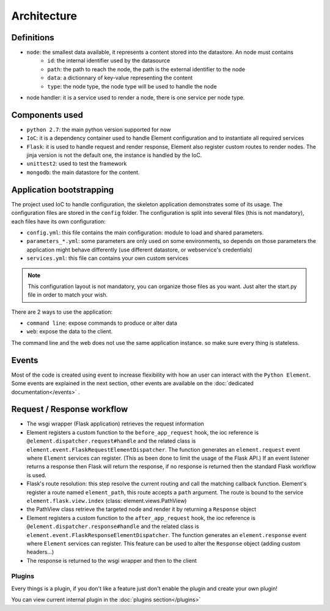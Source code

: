 Architecture
============

Definitions
~~~~~~~~~~~

* ``node``: the smallest data available, it represents a content stored into the datastore. An node must contains
    * ``id``:   the internal identifier used by the datasource
    * ``path``: the path to reach the node, the path is the external identifier to the node
    * ``data``: a dictionnary of key-value representing the content
    * ``type``: the node type, the node type will be used to handle the node

* node handler: it is a service used to render a node, there is one service per node type.

Components used
~~~~~~~~~~~~~~~

* ``python 2.7``: the main python version supported for now
* ``IoC``: it is a dependency container used to handle Element configuration and to instantiate all required services
* ``Flask``: it is used to handle request and render response, Element also register custom routes to render nodes.
  The jinja version is not the default one, the instance is handled by the IoC.
* ``unittest2``: used to test the framework
* ``mongodb``: the main datastore for the content.


Application bootstrapping
~~~~~~~~~~~~~~~~~~~~~~~~~

The project used IoC to handle configuration, the skeleton application demonstrates some of its usage. The configuration files
are stored in the ``config`` folder. The configuration is split into several files (this is not mandatory), each files have
its own configuration:

* ``config.yml``: this file contains the main configuration: module to load and shared parameters.
* ``parameters_*.yml``: some parameters are only used on some environments, so depends on those parameters the application
  might behave differently (use different datastore, or webservice's credentials)
* ``services.yml``: this file can contains your own custom services

.. note::

    This configuration layout is not mandatory, you can organize those files as you want. Just alter the start.py file
    in order to match your wish.

There are 2 ways to use the application:

* ``command line``: expose commands to produce or alter data
* ``web``: expose the data to the client.

The command line and the web does not use the same application instance. so make sure every thing is stateless.

Events
~~~~~~

Most of the code is created using event to increase flexibility with how an user can interact with the ``Python Element``.
Some events are explained in the next section, other events are available on the :doc:`dedicated documentation</events>` .


Request / Response workflow
~~~~~~~~~~~~~~~~~~~~~~~~~~~

* The wsgi wrapper (Flask application) retrieves the request information
* Element registers a custom function to the ``before_app_request`` hook, the ioc reference is ``@element.dispatcher.request#handle``
  and the related class is ``element.event.FlaskRequestElementDispatcher``. The function generates an ``element.request``
  event where ``Element`` services can register. (This as been done to limit the usage of the Flask API.)
  If an event listener returns a response then Flask will return the response, if no response is returned then the standard
  Flask workflow is used.
* Flask's route resolution: this step resolve the current routing and call the matching callback function.
  Element's register a route named ``element_path``, this route accepts a ``path`` argument. The route is bound to the service
  ``element.flask.view.index`` (class: element.views.PathView)
* the PathView class retrieve the targeted node and render it by returning a ``Response`` object
* Element registers a custom function to the ``after_app_request`` hook, the ioc reference is ``@element.dispatcher.response#handle``
  and the related class is ``element.event.FlaskResponseElementDispatcher``. The function generates an ``element.response``
  event where ``Element`` services can register.
  This feature can be used to alter the ``Response`` object (adding custom headers...)
* The response is returned to the wsgi wrapper and then to the client


Plugins
-------

Every things is a plugin, if you don't like a feature just don't enable the plugin and create your own plugin!

You can view current internal plugin in the :doc:`plugins section</plugins>`